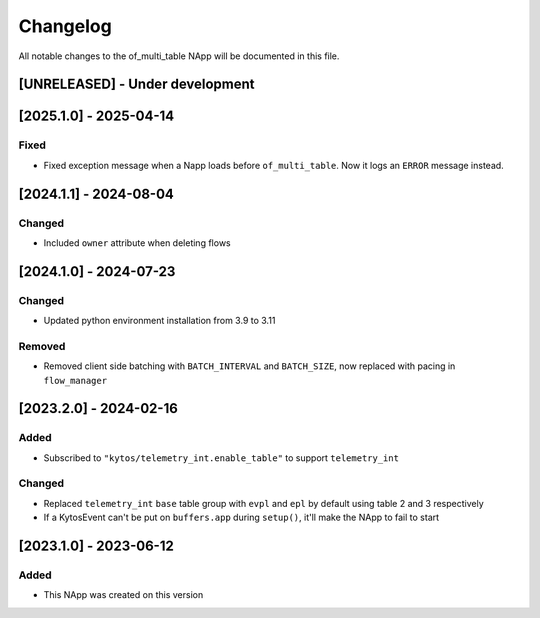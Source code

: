 #########
Changelog
#########
All notable changes to the of_multi_table NApp will be documented in this file.

[UNRELEASED] - Under development
********************************

[2025.1.0] - 2025-04-14
***********************

Fixed
=====
- Fixed exception message when a Napp loads before ``of_multi_table``. Now it logs an ``ERROR`` message instead.

[2024.1.1] - 2024-08-04
***********************

Changed
=======
- Included ``owner`` attribute when deleting flows

[2024.1.0] - 2024-07-23
***********************

Changed
=======
- Updated python environment installation from 3.9 to 3.11

Removed
=======
- Removed client side batching with ``BATCH_INTERVAL`` and ``BATCH_SIZE``, now replaced with pacing in ``flow_manager``

[2023.2.0] - 2024-02-16
***********************

Added
=====
- Subscribed to ``"kytos/telemetry_int.enable_table"`` to support ``telemetry_int``

Changed
=======

- Replaced ``telemetry_int`` ``base`` table group with ``evpl`` and ``epl`` by default using table 2 and 3 respectively
- If a KytosEvent can't be put on ``buffers.app`` during ``setup()``, it'll make the NApp to fail to start

[2023.1.0] - 2023-06-12
***********************

Added
=====
- This NApp was created on this version
